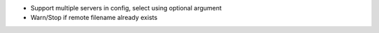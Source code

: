* Support multiple servers in config, select using optional argument
* Warn/Stop if remote filename already exists
